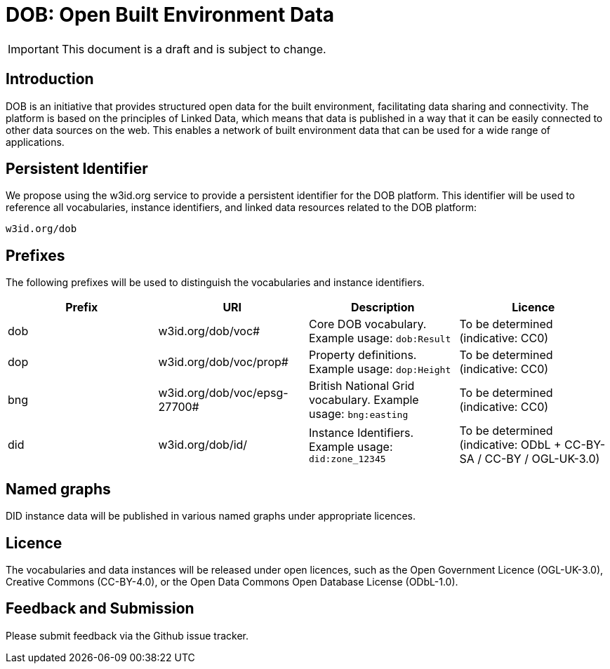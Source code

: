 = DOB: Open Built Environment Data

IMPORTANT: This document is a draft and is subject to change.

== Introduction

DOB is an initiative that provides structured open data for the built environment, facilitating data sharing and connectivity.
The platform is based on the principles of Linked Data, which means that data is published in a way that it can be easily connected to other data sources on the web.
This enables a network of built environment data that can be used for a wide range of applications.

== Persistent Identifier

We propose using the w3id.org service to provide a persistent identifier for the DOB platform.
This identifier will be used to reference all vocabularies, instance identifiers, and linked data resources related to the DOB platform:

----
w3id.org/dob
----

== Prefixes

The following prefixes will be used to distinguish the vocabularies and instance identifiers.

|===
| Prefix | URI | Description | Licence

| dob
| w3id.org/dob/voc#
| Core DOB vocabulary. Example usage: `dob:Result`
| To be determined (indicative: CC0)

| dop
| w3id.org/dob/voc/prop#
| Property definitions. Example usage: `dop:Height`
| To be determined (indicative: CC0)

| bng
| w3id.org/dob/voc/epsg-27700#
| British National Grid vocabulary. Example usage: `bng:easting`
| To be determined (indicative: CC0)

| did
| w3id.org/dob/id/
| Instance Identifiers. Example usage: `did:zone_12345`
| To be determined (indicative: ODbL + CC-BY-SA / CC-BY / OGL-UK-3.0)
|===

== Named graphs

DID instance data will be published in various named graphs under appropriate licences.

== Licence

The vocabularies and data instances will be released under open licences, such as the Open Government Licence (OGL-UK-3.0), Creative Commons (CC-BY-4.0), or the Open Data Commons Open Database License (ODbL-1.0).

== Feedback and Submission

Please submit feedback via the Github issue tracker.
